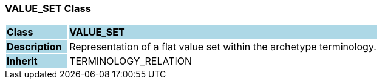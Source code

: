 === VALUE_SET Class

[cols="^1,2,3"]
|===
|*Class*
{set:cellbgcolor:lightblue}
2+^|*VALUE_SET*

|*Description*
{set:cellbgcolor:lightblue}
2+|Representation of a flat value set within the archetype terminology.
{set:cellbgcolor!}

|*Inherit*
{set:cellbgcolor:lightblue}
2+|TERMINOLOGY_RELATION
{set:cellbgcolor!}

|===
